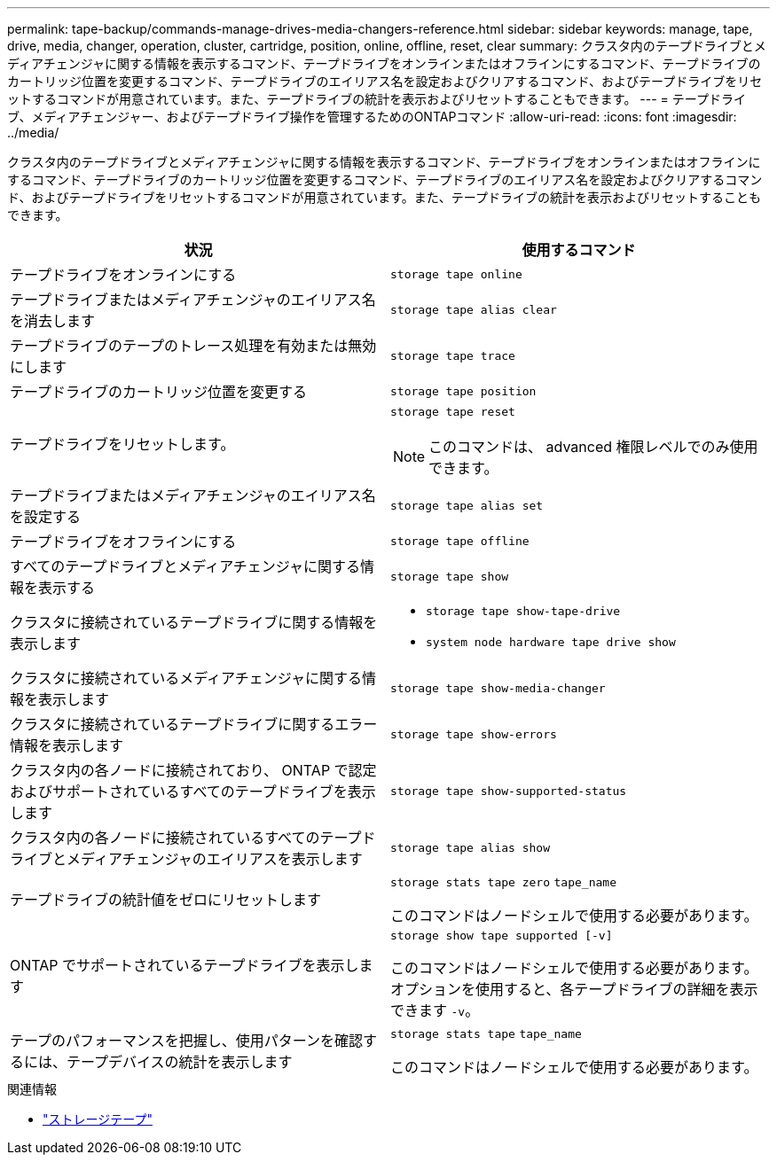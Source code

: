 ---
permalink: tape-backup/commands-manage-drives-media-changers-reference.html 
sidebar: sidebar 
keywords: manage, tape, drive, media, changer, operation, cluster, cartridge, position, online, offline, reset, clear 
summary: クラスタ内のテープドライブとメディアチェンジャに関する情報を表示するコマンド、テープドライブをオンラインまたはオフラインにするコマンド、テープドライブのカートリッジ位置を変更するコマンド、テープドライブのエイリアス名を設定およびクリアするコマンド、およびテープドライブをリセットするコマンドが用意されています。また、テープドライブの統計を表示およびリセットすることもできます。 
---
= テープドライブ、メディアチェンジャー、およびテープドライブ操作を管理するためのONTAPコマンド
:allow-uri-read: 
:icons: font
:imagesdir: ../media/


[role="lead"]
クラスタ内のテープドライブとメディアチェンジャに関する情報を表示するコマンド、テープドライブをオンラインまたはオフラインにするコマンド、テープドライブのカートリッジ位置を変更するコマンド、テープドライブのエイリアス名を設定およびクリアするコマンド、およびテープドライブをリセットするコマンドが用意されています。また、テープドライブの統計を表示およびリセットすることもできます。

|===
| 状況 | 使用するコマンド 


 a| 
テープドライブをオンラインにする
 a| 
`storage tape online`



 a| 
テープドライブまたはメディアチェンジャのエイリアス名を消去します
 a| 
`storage tape alias clear`



 a| 
テープドライブのテープのトレース処理を有効または無効にします
 a| 
`storage tape trace`



 a| 
テープドライブのカートリッジ位置を変更する
 a| 
`storage tape position`



 a| 
テープドライブをリセットします。
 a| 
`storage tape reset`

[NOTE]
====
このコマンドは、 advanced 権限レベルでのみ使用できます。

====


 a| 
テープドライブまたはメディアチェンジャのエイリアス名を設定する
 a| 
`storage tape alias set`



 a| 
テープドライブをオフラインにする
 a| 
`storage tape offline`



 a| 
すべてのテープドライブとメディアチェンジャに関する情報を表示する
 a| 
`storage tape show`



 a| 
クラスタに接続されているテープドライブに関する情報を表示します
 a| 
* `storage tape show-tape-drive`
* `system node hardware tape drive show`




 a| 
クラスタに接続されているメディアチェンジャに関する情報を表示します
 a| 
`storage tape show-media-changer`



 a| 
クラスタに接続されているテープドライブに関するエラー情報を表示します
 a| 
`storage tape show-errors`



 a| 
クラスタ内の各ノードに接続されており、 ONTAP で認定およびサポートされているすべてのテープドライブを表示します
 a| 
`storage tape show-supported-status`



 a| 
クラスタ内の各ノードに接続されているすべてのテープドライブとメディアチェンジャのエイリアスを表示します
 a| 
`storage tape alias show`



 a| 
テープドライブの統計値をゼロにリセットします
 a| 
`storage stats tape zero` `tape_name`

このコマンドはノードシェルで使用する必要があります。



 a| 
ONTAP でサポートされているテープドライブを表示します
 a| 
`storage show tape supported [-v]`

このコマンドはノードシェルで使用する必要があります。オプションを使用すると、各テープドライブの詳細を表示できます `-v`。



 a| 
テープのパフォーマンスを把握し、使用パターンを確認するには、テープデバイスの統計を表示します
 a| 
`storage stats tape` `tape_name`

このコマンドはノードシェルで使用する必要があります。

|===
.関連情報
* link:https://docs.netapp.com/us-en/ontap-cli/search.html?q=storage+tape["ストレージテープ"^]

